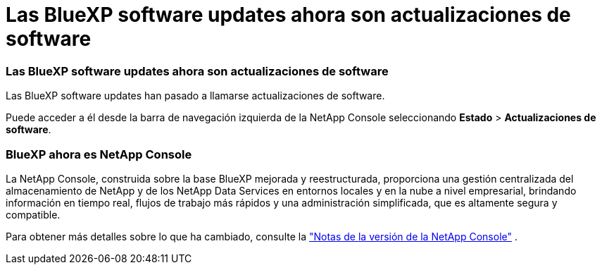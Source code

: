 = Las BlueXP software updates ahora son actualizaciones de software
:allow-uri-read: 




=== Las BlueXP software updates ahora son actualizaciones de software

Las BlueXP software updates han pasado a llamarse actualizaciones de software.

Puede acceder a él desde la barra de navegación izquierda de la NetApp Console seleccionando *Estado* > *Actualizaciones de software*.



=== BlueXP ahora es NetApp Console

La NetApp Console, construida sobre la base BlueXP mejorada y reestructurada, proporciona una gestión centralizada del almacenamiento de NetApp y de los NetApp Data Services en entornos locales y en la nube a nivel empresarial, brindando información en tiempo real, flujos de trabajo más rápidos y una administración simplificada, que es altamente segura y compatible.

Para obtener más detalles sobre lo que ha cambiado, consulte la https://docs.netapp.com/us-en/bluexp-relnotes/index.html["Notas de la versión de la NetApp Console"] .
